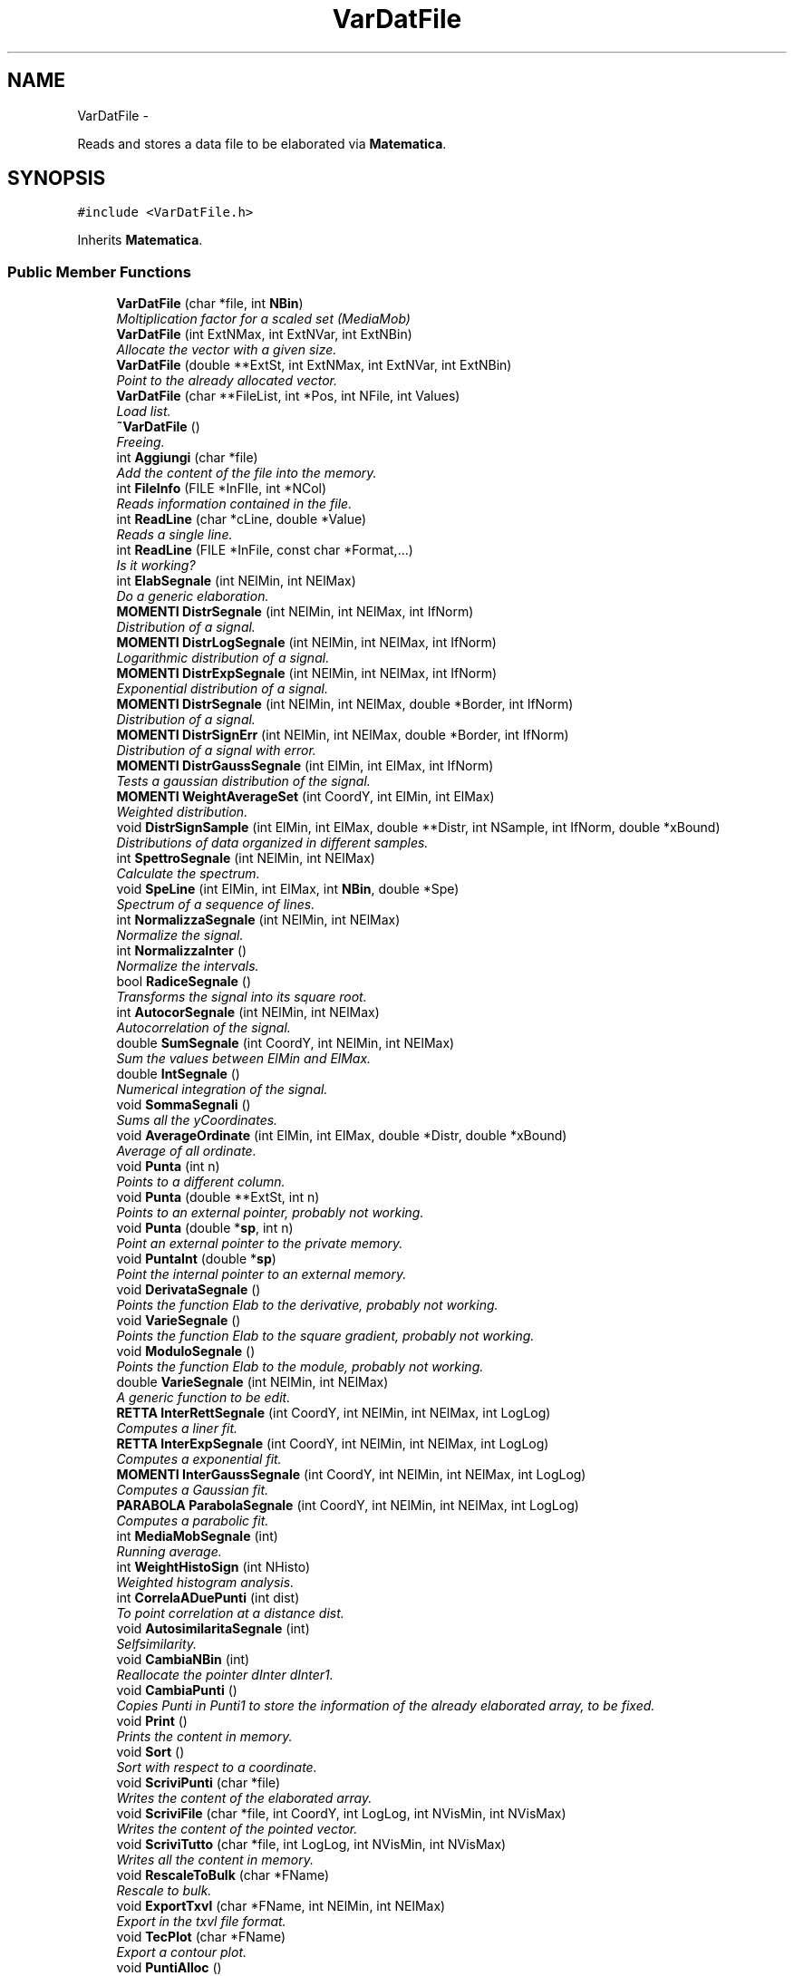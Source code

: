 .TH "VarDatFile" 3 "Thu Mar 27 2014" "Version v0.1" "Allink" \" -*- nroff -*-
.ad l
.nh
.SH NAME
VarDatFile \- 
.PP
Reads and stores a data file to be elaborated via \fBMatematica\fP\&.  

.SH SYNOPSIS
.br
.PP
.PP
\fC#include <VarDatFile\&.h>\fP
.PP
Inherits \fBMatematica\fP\&.
.SS "Public Member Functions"

.in +1c
.ti -1c
.RI "\fBVarDatFile\fP (char *file, int \fBNBin\fP)"
.br
.RI "\fIMoltiplication factor for a scaled set (MediaMob) \fP"
.ti -1c
.RI "\fBVarDatFile\fP (int ExtNMax, int ExtNVar, int ExtNBin)"
.br
.RI "\fIAllocate the vector with a given size\&. \fP"
.ti -1c
.RI "\fBVarDatFile\fP (double **ExtSt, int ExtNMax, int ExtNVar, int ExtNBin)"
.br
.RI "\fIPoint to the already allocated vector\&. \fP"
.ti -1c
.RI "\fBVarDatFile\fP (char **FileList, int *Pos, int NFile, int Values)"
.br
.RI "\fILoad list\&. \fP"
.ti -1c
.RI "\fB~VarDatFile\fP ()"
.br
.RI "\fIFreeing\&. \fP"
.ti -1c
.RI "int \fBAggiungi\fP (char *file)"
.br
.RI "\fIAdd the content of the file into the memory\&. \fP"
.ti -1c
.RI "int \fBFileInfo\fP (FILE *InFIle, int *NCol)"
.br
.RI "\fIReads information contained in the file\&. \fP"
.ti -1c
.RI "int \fBReadLine\fP (char *cLine, double *Value)"
.br
.RI "\fIReads a single line\&. \fP"
.ti -1c
.RI "int \fBReadLine\fP (FILE *InFile, const char *Format,\&.\&.\&.)"
.br
.RI "\fIIs it working? \fP"
.ti -1c
.RI "int \fBElabSegnale\fP (int NElMin, int NElMax)"
.br
.RI "\fIDo a generic elaboration\&. \fP"
.ti -1c
.RI "\fBMOMENTI\fP \fBDistrSegnale\fP (int NElMin, int NElMax, int IfNorm)"
.br
.RI "\fIDistribution of a signal\&. \fP"
.ti -1c
.RI "\fBMOMENTI\fP \fBDistrLogSegnale\fP (int NElMin, int NElMax, int IfNorm)"
.br
.RI "\fILogarithmic distribution of a signal\&. \fP"
.ti -1c
.RI "\fBMOMENTI\fP \fBDistrExpSegnale\fP (int NElMin, int NElMax, int IfNorm)"
.br
.RI "\fIExponential distribution of a signal\&. \fP"
.ti -1c
.RI "\fBMOMENTI\fP \fBDistrSegnale\fP (int NElMin, int NElMax, double *Border, int IfNorm)"
.br
.RI "\fIDistribution of a signal\&. \fP"
.ti -1c
.RI "\fBMOMENTI\fP \fBDistrSignErr\fP (int NElMin, int NElMax, double *Border, int IfNorm)"
.br
.RI "\fIDistribution of a signal with error\&. \fP"
.ti -1c
.RI "\fBMOMENTI\fP \fBDistrGaussSegnale\fP (int ElMin, int ElMax, int IfNorm)"
.br
.RI "\fITests a gaussian distribution of the signal\&. \fP"
.ti -1c
.RI "\fBMOMENTI\fP \fBWeightAverageSet\fP (int CoordY, int ElMin, int ElMax)"
.br
.RI "\fIWeighted distribution\&. \fP"
.ti -1c
.RI "void \fBDistrSignSample\fP (int ElMin, int ElMax, double **Distr, int NSample, int IfNorm, double *xBound)"
.br
.RI "\fIDistributions of data organized in different samples\&. \fP"
.ti -1c
.RI "int \fBSpettroSegnale\fP (int NElMin, int NElMax)"
.br
.RI "\fICalculate the spectrum\&. \fP"
.ti -1c
.RI "void \fBSpeLine\fP (int ElMin, int ElMax, int \fBNBin\fP, double *Spe)"
.br
.RI "\fISpectrum of a sequence of lines\&. \fP"
.ti -1c
.RI "int \fBNormalizzaSegnale\fP (int NElMin, int NElMax)"
.br
.RI "\fINormalize the signal\&. \fP"
.ti -1c
.RI "int \fBNormalizzaInter\fP ()"
.br
.RI "\fINormalize the intervals\&. \fP"
.ti -1c
.RI "bool \fBRadiceSegnale\fP ()"
.br
.RI "\fITransforms the signal into its square root\&. \fP"
.ti -1c
.RI "int \fBAutocorSegnale\fP (int NElMin, int NElMax)"
.br
.RI "\fIAutocorrelation of the signal\&. \fP"
.ti -1c
.RI "double \fBSumSegnale\fP (int CoordY, int NElMin, int NElMax)"
.br
.RI "\fISum the values between ElMin and ElMax\&. \fP"
.ti -1c
.RI "double \fBIntSegnale\fP ()"
.br
.RI "\fINumerical integration of the signal\&. \fP"
.ti -1c
.RI "void \fBSommaSegnali\fP ()"
.br
.RI "\fISums all the yCoordinates\&. \fP"
.ti -1c
.RI "void \fBAverageOrdinate\fP (int ElMin, int ElMax, double *Distr, double *xBound)"
.br
.RI "\fIAverage of all ordinate\&. \fP"
.ti -1c
.RI "void \fBPunta\fP (int n)"
.br
.RI "\fIPoints to a different column\&. \fP"
.ti -1c
.RI "void \fBPunta\fP (double **ExtSt, int n)"
.br
.RI "\fIPoints to an external pointer, probably not working\&. \fP"
.ti -1c
.RI "void \fBPunta\fP (double *\fBsp\fP, int n)"
.br
.RI "\fIPoint an external pointer to the private memory\&. \fP"
.ti -1c
.RI "void \fBPuntaInt\fP (double *\fBsp\fP)"
.br
.RI "\fIPoint the internal pointer to an external memory\&. \fP"
.ti -1c
.RI "void \fBDerivataSegnale\fP ()"
.br
.RI "\fIPoints the function Elab to the derivative, probably not working\&. \fP"
.ti -1c
.RI "void \fBVarieSegnale\fP ()"
.br
.RI "\fIPoints the function Elab to the square gradient, probably not working\&. \fP"
.ti -1c
.RI "void \fBModuloSegnale\fP ()"
.br
.RI "\fIPoints the function Elab to the module, probably not working\&. \fP"
.ti -1c
.RI "double \fBVarieSegnale\fP (int NElMin, int NElMax)"
.br
.RI "\fIA generic function to be edit\&. \fP"
.ti -1c
.RI "\fBRETTA\fP \fBInterRettSegnale\fP (int CoordY, int NElMin, int NElMax, int LogLog)"
.br
.RI "\fIComputes a liner fit\&. \fP"
.ti -1c
.RI "\fBRETTA\fP \fBInterExpSegnale\fP (int CoordY, int NElMin, int NElMax, int LogLog)"
.br
.RI "\fIComputes a exponential fit\&. \fP"
.ti -1c
.RI "\fBMOMENTI\fP \fBInterGaussSegnale\fP (int CoordY, int NElMin, int NElMax, int LogLog)"
.br
.RI "\fIComputes a Gaussian fit\&. \fP"
.ti -1c
.RI "\fBPARABOLA\fP \fBParabolaSegnale\fP (int CoordY, int NElMin, int NElMax, int LogLog)"
.br
.RI "\fIComputes a parabolic fit\&. \fP"
.ti -1c
.RI "int \fBMediaMobSegnale\fP (int)"
.br
.RI "\fIRunning average\&. \fP"
.ti -1c
.RI "int \fBWeightHistoSign\fP (int NHisto)"
.br
.RI "\fIWeighted histogram analysis\&. \fP"
.ti -1c
.RI "int \fBCorrelaADuePunti\fP (int dist)"
.br
.RI "\fITo point correlation at a distance dist\&. \fP"
.ti -1c
.RI "void \fBAutosimilaritaSegnale\fP (int)"
.br
.RI "\fISelfsimilarity\&. \fP"
.ti -1c
.RI "void \fBCambiaNBin\fP (int)"
.br
.RI "\fIReallocate the pointer dInter dInter1\&. \fP"
.ti -1c
.RI "void \fBCambiaPunti\fP ()"
.br
.RI "\fICopies Punti in Punti1 to store the information of the already elaborated array, to be fixed\&. \fP"
.ti -1c
.RI "void \fBPrint\fP ()"
.br
.RI "\fIPrints the content in memory\&. \fP"
.ti -1c
.RI "void \fBSort\fP ()"
.br
.RI "\fISort with respect to a coordinate\&. \fP"
.ti -1c
.RI "void \fBScriviPunti\fP (char *file)"
.br
.RI "\fIWrites the content of the elaborated array\&. \fP"
.ti -1c
.RI "void \fBScriviFile\fP (char *file, int CoordY, int LogLog, int NVisMin, int NVisMax)"
.br
.RI "\fIWrites the content of the pointed vector\&. \fP"
.ti -1c
.RI "void \fBScriviTutto\fP (char *file, int LogLog, int NVisMin, int NVisMax)"
.br
.RI "\fIWrites all the content in memory\&. \fP"
.ti -1c
.RI "void \fBRescaleToBulk\fP (char *FName)"
.br
.RI "\fIRescale to bulk\&. \fP"
.ti -1c
.RI "void \fBExportTxvl\fP (char *FName, int NElMin, int NElMax)"
.br
.RI "\fIExport in the txvl file format\&. \fP"
.ti -1c
.RI "void \fBTecPlot\fP (char *FName)"
.br
.RI "\fIExport a contour plot\&. \fP"
.ti -1c
.RI "void \fBPuntiAlloc\fP ()"
.br
.RI "\fIAllocates\&. \fP"
.ti -1c
.RI "void \fBPuntiFree\fP ()"
.br
.RI "\fIFree Punti if it is allocated\&. \fP"
.ti -1c
.RI "int \fBpNVar\fP ()"
.br
.RI "\fIPrint the number of variables\&. \fP"
.ti -1c
.RI "int \fBpNMax\fP ()"
.br
.RI "\fIPrint the maximum number of data in the array\&. \fP"
.ti -1c
.RI "int \fBpNRow\fP (int CoordY)"
.br
.RI "\fIPrint the maximum number of data for the column\&. \fP"
.ti -1c
.RI "void \fBpGlobBorder\fP (double *xMin, double *xMax, double *yMin, double *yMax)"
.br
.RI "\fIPrint global borders\&. \fP"
.ti -1c
.RI "double \fBVal\fP (int CoordY, int n)"
.br
.RI "\fIValue at the position\&. \fP"
.ti -1c
.RI "double \fBAbscissa\fP (int CoordY, int n)"
.br
.RI "\fIValue of the Abscissa at position\&. \fP"
.ti -1c
.RI "double \fBpPunti\fP (int n)"
.br
.RI "\fIValue of the elaborated array at position\&. \fP"
.ti -1c
.RI "double \fBpPuntiErr\fP (int n)"
.br
.RI "\fIValue of the error array at postion\&. \fP"
.ti -1c
.RI "void \fBpMinMaxGlob\fP (int NVisMin, int NVisMax)"
.br
.RI "\fIFind the borders globally\&. \fP"
.ti -1c
.RI "double \fBpMaxGlob\fP (int NVisMin, int NVisMax)"
.br
.RI "\fIPrint the maximum of all sets\&. \fP"
.ti -1c
.RI "double \fBpMinGlob\fP (int NVisMin, int NVisMax)"
.br
.RI "\fIPrint the minimum of all sets\&. \fP"
.ti -1c
.RI "double \fBpxMinGlob\fP (int NVisMin, int NVisMax)"
.br
.RI "\fIPrint the abscissa minimum of all sets\&. \fP"
.ti -1c
.RI "double \fBpxMaxGlob\fP (int NVisMin, int NVisMax)"
.br
.RI "\fIPrint the abscissa maximum of all sets\&. \fP"
.ti -1c
.RI "double \fBpMax\fP (int CoordY, int NVisMin, int NVisMax)"
.br
.RI "\fIPrint the maximum of the column\&. \fP"
.ti -1c
.RI "double \fBpMin\fP (int CoordY, int NVisMin, int NVisMax)"
.br
.RI "\fIPrint the minimum of the column\&. \fP"
.ti -1c
.RI "double \fBpMaxGlobLog\fP (int NVisMin, int NVisMax)"
.br
.RI "\fIPrint the maximum of all sets\&. \fP"
.ti -1c
.RI "double \fBpMinGlobLog\fP (int NVisMin, int NVisMax)"
.br
.RI "\fIPrint the minimum of all sets\&. \fP"
.ti -1c
.RI "double \fBpMaxLog\fP (int CoordY, int NVisMin, int NVisMax)"
.br
.RI "\fIPrint the maximum of the column\&. \fP"
.ti -1c
.RI "double \fBpMinLog\fP (int CoordY, int NVisMin, int NVisMax)"
.br
.RI "\fIPrint the minimum of the column\&. \fP"
.ti -1c
.RI "double \fBpInter\fP (int n)"
.br
.RI "\fIPrint the postion\&. \fP"
.ti -1c
.RI "double \fBpError\fP (int n)"
.br
.RI "\fIPrint the postion\&. \fP"
.ti -1c
.RI "double \fBpInter1\fP (int n)"
.br
.RI "\fIPrint the postion\&. \fP"
.ti -1c
.RI "double \fBPuntiMin\fP ()"
.br
.RI "\fIPrint the minimum of\&. \fP"
.ti -1c
.RI "double \fBPuntiMax\fP ()"
.br
.RI "\fIPrint the maximum of\&. \fP"
.ti -1c
.RI "int \fBIsAbscissa\fP (int Col)"
.br
.RI "\fIIf the column is an ascissa\&. \fP"
.ti -1c
.RI "int \fBpRefAbsc\fP (int Col)"
.br
.RI "\fIIf the column is an ascissa\&. \fP"
.ti -1c
.RI "int \fBpSetNMax\fP (int Col)"
.br
.RI "\fIIf the column is an ascissa\&. \fP"
.ti -1c
.RI "int \fBIsSequence\fP (int Col)"
.br
.RI "\fIIf the column is an ascissa\&. \fP"
.ti -1c
.RI "void \fBImpSequence\fP (int Col)"
.br
.RI "\fISet the natural sequence as abscissa for the column Col\&. \fP"
.ti -1c
.RI "void \fBImpSequence\fP ()"
.br
.RI "\fISet the natural sequence as abscissa for all sets\&. \fP"
.ti -1c
.RI "void \fBImpCoordX\fP (int vAbs)"
.br
.RI "\fISet the columns for the x array\&. \fP"
.ti -1c
.RI "void \fBImpCoordX\fP (int vSet, int vAbs)"
.br
.RI "\fISet the column for the x array\&. \fP"
.ti -1c
.RI "void \fBImpCoordY\fP (int Ext)"
.br
.RI "\fISet the column for the y array\&. \fP"
.ti -1c
.RI "void \fBsetXFormula\fP (char *str)"
.br
.RI "\fISet the value of XFormula\&. \fP"
.ti -1c
.RI "void \fBsetYFormula\fP (char *str)"
.br
.RI "\fISet the value of YFormula\&. \fP"
.ti -1c
.RI "void \fBReverse\fP ()"
.br
.RI "\fIReverse the sets\&. \fP"
.ti -1c
.RI "int \fBSmooth\fP (double Fact, int CoordY, int NVisMin, int NVisMax)"
.br
.RI "\fISmooth the line\&. \fP"
.ti -1c
.RI "void \fBSmoothGauss\fP (double Fact, int CoordY, int NVisMin, int NVisMax)"
.br
.RI "\fISmooth the line\&. \fP"
.ti -1c
.RI "void \fBDoubleDistFluct\fP ()"
.br
.RI "\fIDistribution of distances\&. \fP"
.ti -1c
.RI "void \fBWriteFormula\fP (char *Exit)"
.br
.RI "\fIExecute a formula defined in XFormula and YFormula\&. \fP"
.ti -1c
.RI "char * \fBPrintHeader\fP ()"
.br
.RI "\fIPrint the header\&. \fP"
.in -1c
.SS "Public Attributes"

.in +1c
.ti -1c
.RI "int \fBNBin\fP"
.br
.RI "\fINumber of point of the distribution\&. \fP"
.ti -1c
.RI "double * \fBsp\fP"
.br
.RI "\fIPoints to a column of st\&. \fP"
.in -1c
.SH "Detailed Description"
.PP 
Reads and stores a data file to be elaborated via \fBMatematica\fP\&. 
.PP
Definition at line 26 of file VarDatFile\&.h\&.
.SH "Constructor & Destructor Documentation"
.PP 
.SS "\fBVarDatFile\fP (char *file, intNBin)"
.PP
Moltiplication factor for a scaled set (MediaMob) Allocate the vectors reading from a file 
.SH "Member Function Documentation"
.PP 
.SS "int \fBWeightHistoSign\fP (intNHisto)"
.PP
Weighted histogram analysis\&. Find the borders globally 
.PP
Definition at line 578 of file VarDatFile\&.cpp\&.
.PP
References IsAbscissa(), NBin, pMinMaxGlob(), and Matematica::WeightHisto()\&.
.SS "void \fBPuntiAlloc\fP ()"
.PP
Allocates\&. \fBSee also:\fP
.RS 4
Punti if necessary 
.RE
.PP

.PP
Definition at line 900 of file VarDatFile\&.cpp\&.
.PP
Referenced by AutocorSegnale(), AutosimilaritaSegnale(), CorrelaADuePunti(), DistrExpSegnale(), DistrLogSegnale(), DoubleDistFluct(), ElabSegnale(), IntSegnale(), MediaMobSegnale(), RadiceSegnale(), Smooth(), SmoothGauss(), SommaSegnali(), SpettroSegnale(), and VarieSegnale()\&.
.SS "double \fBVal\fP (intCoordY, intn)"
.PP
Value at the position\&. \fBParameters:\fP
.RS 4
\fIn\fP in the column 
.br
\fIv\fP 
.RE
.PP

.PP
Definition at line 657 of file VarDatFile\&.cpp\&.
.PP
References NBin\&.
.PP
Referenced by ExportTxvl(), and TecPlot()\&.
.SS "double \fBAbscissa\fP (intCoordY, intn)"
.PP
Value of the Abscissa at position\&. \fBParameters:\fP
.RS 4
\fIn\fP 
.RE
.PP

.PP
Definition at line 667 of file VarDatFile\&.cpp\&.
.PP
Referenced by AverageOrdinate(), ExportTxvl(), pMinMaxGlob(), Print(), RescaleToBulk(), and TecPlot()\&.
.SS "double \fBpPunti\fP (intn)"
.PP
Value of the elaborated array at position\&. \fBParameters:\fP
.RS 4
\fIn\fP 
.RE
.PP

.PP
Definition at line 673 of file VarDatFile\&.cpp\&.
.SS "double \fBpPuntiErr\fP (intn)"
.PP
Value of the error array at postion\&. \fBParameters:\fP
.RS 4
\fIn\fP 
.RE
.PP

.PP
Definition at line 680 of file VarDatFile\&.cpp\&.
.SS "double \fBpMax\fP (intCoordY, intNVisMin, intNVisMax)"
.PP
Print the maximum of the column\&. \fBParameters:\fP
.RS 4
\fIn\fP 
.RE
.PP

.PP
Definition at line 1108 of file VarDatFile\&.cpp\&.
.SS "double \fBpMin\fP (intCoordY, intNVisMin, intNVisMax)"
.PP
Print the minimum of the column\&. \fBParameters:\fP
.RS 4
\fIn\fP 
.RE
.PP

.PP
Definition at line 1116 of file VarDatFile\&.cpp\&.
.SS "double \fBpMaxLog\fP (intCoordY, intNVisMin, intNVisMax)"
.PP
Print the maximum of the column\&. \fBParameters:\fP
.RS 4
\fIn\fP 
.RE
.PP

.PP
Definition at line 1124 of file VarDatFile\&.cpp\&.
.SS "double \fBpMinLog\fP (intCoordY, intNVisMin, intNVisMax)"
.PP
Print the minimum of the column\&. \fBParameters:\fP
.RS 4
\fIn\fP 
.RE
.PP

.PP
Definition at line 1133 of file VarDatFile\&.cpp\&.
.SS "double \fBpInter\fP (intn)\fC [inline]\fP"
.PP
Print the postion\&. \fBParameters:\fP
.RS 4
\fIn\fP of array 
.br
\fIdInter\fP 
.RE
.PP

.PP
Definition at line 246 of file VarDatFile\&.h\&.
.SS "double \fBpError\fP (intn)\fC [inline]\fP"
.PP
Print the postion\&. \fBParameters:\fP
.RS 4
\fIn\fP of array 
.br
\fIdError\fP 
.RE
.PP

.PP
Definition at line 248 of file VarDatFile\&.h\&.
.SS "double \fBpInter1\fP (intn)\fC [inline]\fP"
.PP
Print the postion\&. \fBParameters:\fP
.RS 4
\fIn\fP of array 
.br
\fIdInter1\fP 
.RE
.PP

.PP
Definition at line 250 of file VarDatFile\&.h\&.
.SS "double \fBPuntiMin\fP ()"
.PP
Print the minimum of\&. \fBSee also:\fP
.RS 4
Punti 
.RE
.PP

.PP
Definition at line 690 of file VarDatFile\&.cpp\&.
.SS "double \fBPuntiMax\fP ()"
.PP
Print the maximum of\&. \fBSee also:\fP
.RS 4
Punti 
.RE
.PP

.PP
Definition at line 700 of file VarDatFile\&.cpp\&.

.SH "Author"
.PP 
Generated automatically by Doxygen for Allink from the source code\&.

